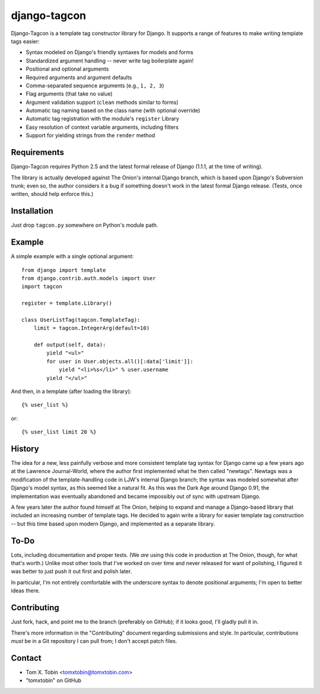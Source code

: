 =============
django-tagcon
=============

Django-Tagcon is a template tag constructor library for Django.  It supports a
range of features to make writing template tags easier:

- Syntax modeled on Django's friendly syntaxes for models and forms

- Standardized argument handling -- never write tag boilerplate again!

- Positional and optional arguments

- Required arguments and argument defaults

- Comma-separated sequence arguments (e.g., ``1, 2, 3``)

- Flag arguments (that take no value)

- Argument validation support (``clean`` methods similar to forms)

- Automatic tag naming based on the class name (with optional override)

- Automatic tag registration with the module's ``register`` Library

- Easy resolution of context variable arguments, including filters

- Support for yielding strings from the ``render`` method


Requirements
============

Django-Tagcon requires Python 2.5 and the latest formal release of Django
(1.1.1, at the time of writing).

The library is actually developed against The Onion's internal Django branch,
which is based upon Django's Subversion trunk; even so, the author considers it
a bug if something doesn't work in the latest formal Django release.  (Tests,
once written, should help enforce this.)


Installation
============

Just drop ``tagcon.py`` somewhere on Python's module path.


Example
=======

A simple example with a single optional argument::

    from django import template
    from django.contrib.auth.models import User
    import tagcon

    register = template.Library()

    class UserListTag(tagcon.TemplateTag):
        limit = tagcon.IntegerArg(default=10)

        def output(self, data):
            yield "<ul>"
            for user in User.objects.all()[:data['limit']]:
                yield "<li>%s</li>" % user.username
            yield "</ul>"

And then, in a template (after loading the library)::

    {% user_list %}

or::

    {% user_list limit 20 %}


History
=======

The idea for a new, less painfully verbose and more consistent template tag
syntax for Django came up a few years ago at the Lawrence Journal-World, where
the author first implemented what he then called "newtags".  Newtags was a
modification of the template-handling code in LJW's internal Django branch; the
syntax was modeled somewhat after Django's model syntax, as this seemed like a
natural fit.  As this was the Dark Age around Django 0.91, the implementation
was eventually abandoned and became impossibly out of sync with upstream
Django.

A few years later the author found himself at The Onion, helping to expand and
manage a Django-based library that included an increasing number of template
tags.  He decided to again write a library for easier template tag construction
-- but this time based upon modern Django, and implemented as a separate
library.


To-Do
=====

Lots, including documentation and proper tests.  (We *are* using this code in
production at The Onion, though, for what that's worth.)  Unlike most other
tools that I've worked on over time and never released for want of polishing, I
figured it was better to just push it out first and polish later.

In particular, I'm not entirely comfortable with the underscore syntax to
denote positional arguments; I'm open to better ideas there.


Contributing
============

Just fork, hack, and point me to the branch (preferably on GitHub); if it looks
good, I'll gladly pull it in.

There's more information in the "Contributing" document regarding submissions
and style.  In particular, contributions *must* be in a Git repository I can
pull from; I don't accept patch files.


Contact
=======

- Tom X. Tobin <tomxtobin@tomxtobin.com>
- "tomxtobin" on GitHub
